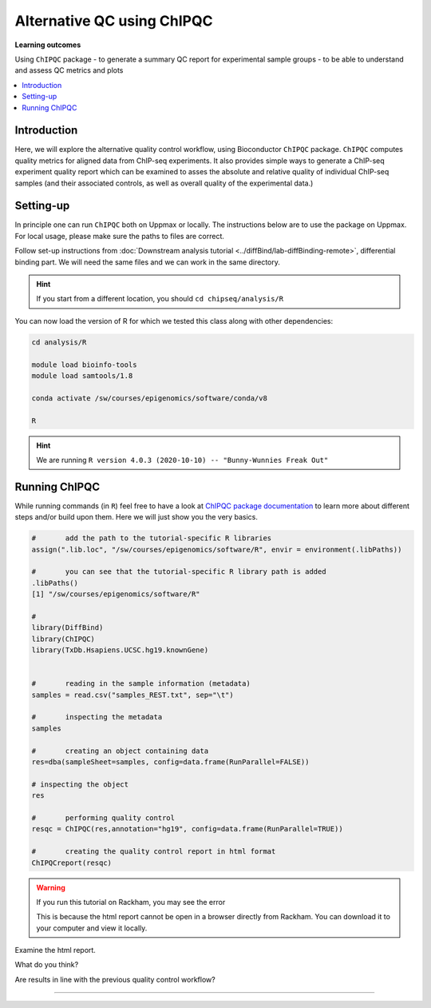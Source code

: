 .. below role allows to use the html syntax, for example :raw-html:`<br />`
.. role:: raw-html(raw)
    :format: html

============================
Alternative QC using ChIPQC
============================

**Learning outcomes**

Using ``ChIPQC`` package
- to generate a summary QC report for experimental sample groups
- to be able to understand and assess QC metrics and plots

.. contents:: 
    :local:


Introduction
==============

Here, we will explore the alternative quality control workflow, using Bioconductor ``ChIPQC`` package. ``ChIPQC`` computes quality metrics for aligned data from ChIP-seq experiments. It also provides simple ways to generate a ChIP-seq experiment quality report which can be examined to asses the absolute and relative quality of individual ChIP-seq samples (and their associated controls, as well as overall quality of the experimental data.)



Setting-up
==============

In principle one can run ``ChIPQC`` both on Uppmax or locally. 
The instructions below are 
to use the package on Uppmax. For local usage, please make sure the paths to files are correct.



Follow set-up instructions from :doc:`Downstream analysis tutorial <../diffBind/lab-diffBinding-remote>`, differential binding part. We will need the same files and we can work in the same directory.


.. Install ``ChIPQC`` library and any required dependencies

.. ```bash

.. if (!requireNamespace("BiocManager", quietly = TRUE))
..     install.packages("BiocManager")
.. BiocManager::install("ChIPQC")

.. ```

.. HINT::
	
	If you start from a different location, you should ``cd chipseq/analysis/R``


You can now load the version of R for which we tested this class along with other dependencies:


.. code-block:: bash
	
	cd analysis/R

	module load bioinfo-tools
	module load samtools/1.8

	conda activate /sw/courses/epigenomics/software/conda/v8

	R


.. HINT::

	We are running 
	``R version 4.0.3 (2020-10-10) -- "Bunny-Wunnies Freak Out"``



Running ChIPQC
================

While running commands (in ``R``) feel free to have a look at `ChIPQC package documentation <http://bioconductor.org/packages/devel/bioc/vignettes/ChIPQC/inst/doc/ChIPQC.pdf>`_ to learn more about different steps and/or build upon them. Here we will just show you the very basics.


.. code-block:: R

	#	add the path to the tutorial-specific R libraries
	assign(".lib.loc", "/sw/courses/epigenomics/software/R", envir = environment(.libPaths))

	#	you can see that the tutorial-specific R library path is added
	.libPaths()
	[1] "/sw/courses/epigenomics/software/R"

	#
	library(DiffBind)
	library(ChIPQC)
	library(TxDb.Hsapiens.UCSC.hg19.knownGene)


	#	reading in the sample information (metadata)
	samples = read.csv("samples_REST.txt", sep="\t")

	#	inspecting the metadata
	samples

	#	creating an object containing data
	res=dba(sampleSheet=samples, config=data.frame(RunParallel=FALSE))

	# inspecting the object
	res

	#	performing quality control
	resqc = ChIPQC(res,annotation="hg19", config=data.frame(RunParallel=TRUE))

	#	creating the quality control report in html format
	ChIPQCreport(resqc)


.. WARNING::
	
	If you run this tutorial on Rackham, you may see the error

	.. code_block:: R

		ChIPQCreport(resqc)
		Error in browseURL(paste0("file://", normalizePath(file.path(reportFolder,  : 
  		'browser' must be a non-empty character string

  	This is because the html report cannot be open in a browser directly from Rackham. You can download it to your computer and view it locally.


Examine the html report.

What do you think?

Are results in line with the previous quality control workflow?

----------

.. The report can be also downloaded from Box [here](https://stockholmuniversity.box.com/s/c1lbrr1s1khw4ctiqfq0f9j2m1b6vp90)


.. ----

.. Written by: Agata Smialowska
